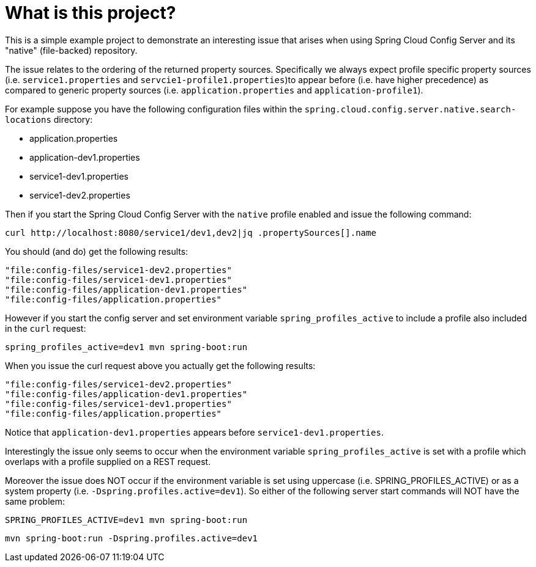 = What is this project?

This is a simple example project to demonstrate an interesting issue that arises when using Spring Cloud Config Server and its "native" (file-backed) repository.

The issue relates to the ordering of the returned property sources. Specifically we always expect profile specific property sources (i.e. `service1.properties` and `servcie1-profile1.properties`)to appear before (i.e. have higher precedence) as compared to generic property sources (i.e. `application.properties` and `application-profile1`).

For example suppose you have the following configuration files within the `spring.cloud.config.server.native.search-locations` directory:

* application.properties
* application-dev1.properties
* service1-dev1.properties
* service1-dev2.properties

Then if you start the Spring Cloud Config Server with the `native` profile enabled and issue the following command:

[source]
----
curl http://localhost:8080/service1/dev1,dev2|jq .propertySources[].name
----

You should (and do) get the following results:

[source,]
----
"file:config-files/service1-dev2.properties"
"file:config-files/service1-dev1.properties"
"file:config-files/application-dev1.properties"
"file:config-files/application.properties"
----

However if you start the config server and set environment variable `spring_profiles_active` to include a profile also included in the `curl` request:

[source,]
----
spring_profiles_active=dev1 mvn spring-boot:run
----

When you issue the curl request above you actually get the following results:

[source,]
----
"file:config-files/service1-dev2.properties"
"file:config-files/application-dev1.properties"
"file:config-files/service1-dev1.properties"
"file:config-files/application.properties"
----

Notice that `application-dev1.properties` appears before `service1-dev1.properties`.

Interestingly the issue only seems to occur when the environment variable `spring_profiles_active` is set with a profile which overlaps with a profile supplied on a REST request. 

Moreover the issue does NOT occur if the environment variable is set using uppercase (i.e. SPRING_PROFILES_ACTIVE) or as a system property (i.e. `-Dspring.profiles.active=dev1`). So either of the following server start commands will NOT have the same problem:

[source,]
----
SPRING_PROFILES_ACTIVE=dev1 mvn spring-boot:run
----

[source,]
----
mvn spring-boot:run -Dspring.profiles.active=dev1
----